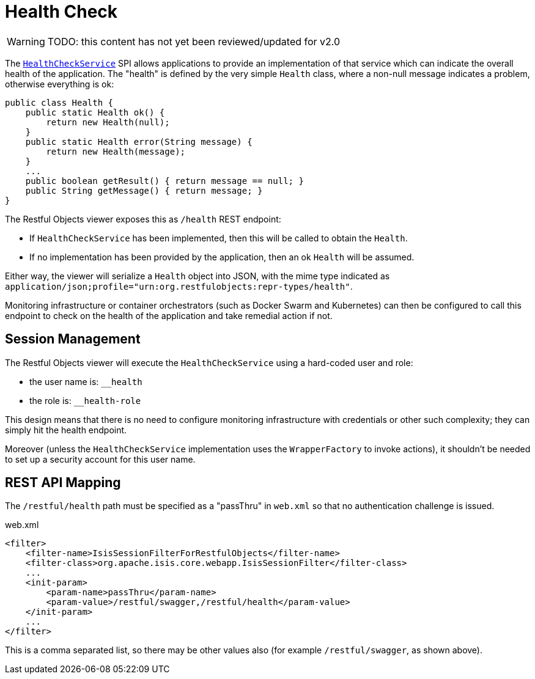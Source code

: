 = Health Check

:Notice: Licensed to the Apache Software Foundation (ASF) under one or more contributor license agreements. See the NOTICE file distributed with this work for additional information regarding copyright ownership. The ASF licenses this file to you under the Apache License, Version 2.0 (the "License"); you may not use this file except in compliance with the License. You may obtain a copy of the License at. http://www.apache.org/licenses/LICENSE-2.0 . Unless required by applicable law or agreed to in writing, software distributed under the License is distributed on an "AS IS" BASIS, WITHOUT WARRANTIES OR  CONDITIONS OF ANY KIND, either express or implied. See the License for the specific language governing permissions and limitations under the License.


WARNING: TODO: this content has not yet been reviewed/updated for v2.0

The xref:refguide:applib:index/services/health/HealthCheckService.adoc[`HealthCheckService`] SPI allows applications to provide an implementation of that service which can indicate the overall health of the application.
The "health" is defined by the very simple `Health` class, where a non-null message indicates a problem, otherwise everything is ok:

[source,java]
----
public class Health {
    public static Health ok() {
        return new Health(null);
    }
    public static Health error(String message) {
        return new Health(message);
    }
    ...
    public boolean getResult() { return message == null; }
    public String getMessage() { return message; }
}
----

The Restful Objects viewer exposes this as `/health` REST endpoint:

* If `HealthCheckService` has been implemented, then this will be called to obtain the `Health`.

* If no implementation has been provided by the application, then an ok `Health` will be assumed.

Either way, the viewer will serialize a `Health` object into JSON, with the mime type indicated as `application/json;profile="urn:org.restfulobjects:repr-types/health"`.

Monitoring infrastructure or container orchestrators (such as Docker Swarm and Kubernetes) can then be configured to call this endpoint to check on the health of the application and take remedial action if not.

== Session Management

The Restful Objects viewer will execute the `HealthCheckService` using a hard-coded user and role:

* the user name is: `__health`
* the role is: `__health-role`

This design means that there is no need to configure monitoring infrastructure with credentials or other such complexity; they can simply hit the health endpoint.

Moreover (unless the `HealthCheckService` implementation uses the `WrapperFactory` to invoke actions), it shouldn't be needed to set up a security account for this user name.

== REST API Mapping

The `/restful/health` path must be specified as a "passThru" in `web.xml` so that no authentication challenge is issued.

// TODO: v2: this has changed, because we now use `WebModule_Xxx` instead of `web.xml`, ie set this stuff up programmatically.

[source,xml]
.web.xml
----
<filter>
    <filter-name>IsisSessionFilterForRestfulObjects</filter-name>
    <filter-class>org.apache.isis.core.webapp.IsisSessionFilter</filter-class>
    ...
    <init-param>
        <param-name>passThru</param-name>
        <param-value>/restful/swagger,/restful/health</param-value>
    </init-param>
    ...
</filter>
----

This is a comma separated list, so there may be other values also (for example `/restful/swagger`, as shown above).
